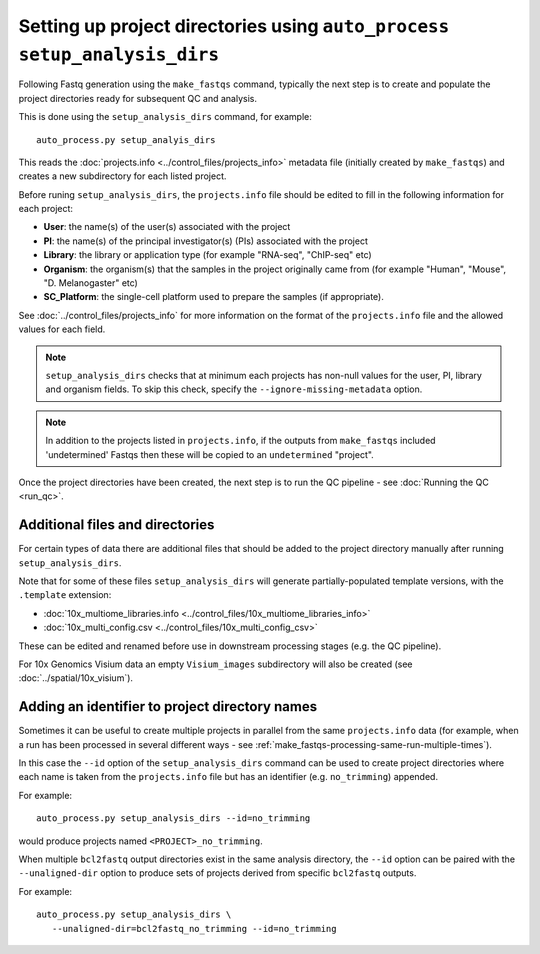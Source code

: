 Setting up project directories using ``auto_process setup_analysis_dirs``
=========================================================================

Following Fastq generation using the ``make_fastqs`` command, typically
the next step is to create and populate the project directories ready for
subsequent QC and analysis.

This is done using the ``setup_analysis_dirs`` command, for example:

::

   auto_process.py setup_analyis_dirs

This reads the :doc:`projects.info <../control_files/projects_info>`
metadata file (initially created by ``make_fastqs``) and creates a new
subdirectory for each listed project.

Before runing ``setup_analysis_dirs``, the ``projects.info`` file should
be edited to fill in the following information for each project:

* **User**: the name(s) of the user(s) associated with the project
* **PI**: the name(s) of the principal investigator(s) (PIs) associated
  with the project
* **Library**: the library or application type (for example "RNA-seq",
  "ChIP-seq" etc)
* **Organism**: the organism(s) that the samples in the project
  originally came from (for example "Human", "Mouse", "D. Melanogaster"
  etc)
* **SC_Platform**: the single-cell platform used to prepare the samples
  (if appropriate).

See :doc:`../control_files/projects_info` for more information on the
format of the ``projects.info`` file and the allowed values for each
field.

.. note::

   ``setup_analysis_dirs`` checks that at minimum each projects has
   non-null values for the user, PI, library and organism fields. To
   skip this check, specify the ``--ignore-missing-metadata`` option.

.. note::

   In addition to the projects listed in ``projects.info``, if the
   outputs from ``make_fastqs`` included 'undetermined' Fastqs then
   these will be copied to an ``undetermined`` "project".
   
Once the project directories have been created, the next step is to
run the QC pipeline - see :doc:`Running the QC <run_qc>`.

--------------------------------
Additional files and directories
--------------------------------

For certain types of data there are additional files that should
be added to the project directory manually after running
``setup_analysis_dirs``.

Note that for some of these files ``setup_analysis_dirs`` will
generate partially-populated template versions, with the
``.template`` extension:

* :doc:`10x_multiome_libraries.info <../control_files/10x_multiome_libraries_info>`
* :doc:`10x_multi_config.csv <../control_files/10x_multi_config_csv>`

These can be edited and renamed before use in downstream processing
stages (e.g. the QC pipeline).

For 10x Genomics Visium data an empty ``Visium_images`` subdirectory
will also be created (see :doc:`../spatial/10x_visium`).

.. _setup_analysis_dirs-add-identifier:

-----------------------------------------------
Adding an identifier to project directory names
-----------------------------------------------

Sometimes it can be useful to create multiple projects in
parallel from the same ``projects.info`` data (for example,
when a run has been processed in several different ways -
see :ref:`make_fastqs-processing-same-run-multiple-times`).

In this case the ``--id`` option of the ``setup_analysis_dirs``
command can be used to create project directories where
each name is taken from the ``projects.info`` file but has
an identifier (e.g. ``no_trimming``) appended.

For example:

::

   auto_process.py setup_analysis_dirs --id=no_trimming

would produce projects named ``<PROJECT>_no_trimming``.

When multiple ``bcl2fastq`` output directories exist in the
same analysis directory, the ``--id`` option can be paired with
the ``--unaligned-dir`` option to produce sets of projects
derived from specific ``bcl2fastq`` outputs.

For example:

::

   auto_process.py setup_analysis_dirs \
      --unaligned-dir=bcl2fastq_no_trimming --id=no_trimming
